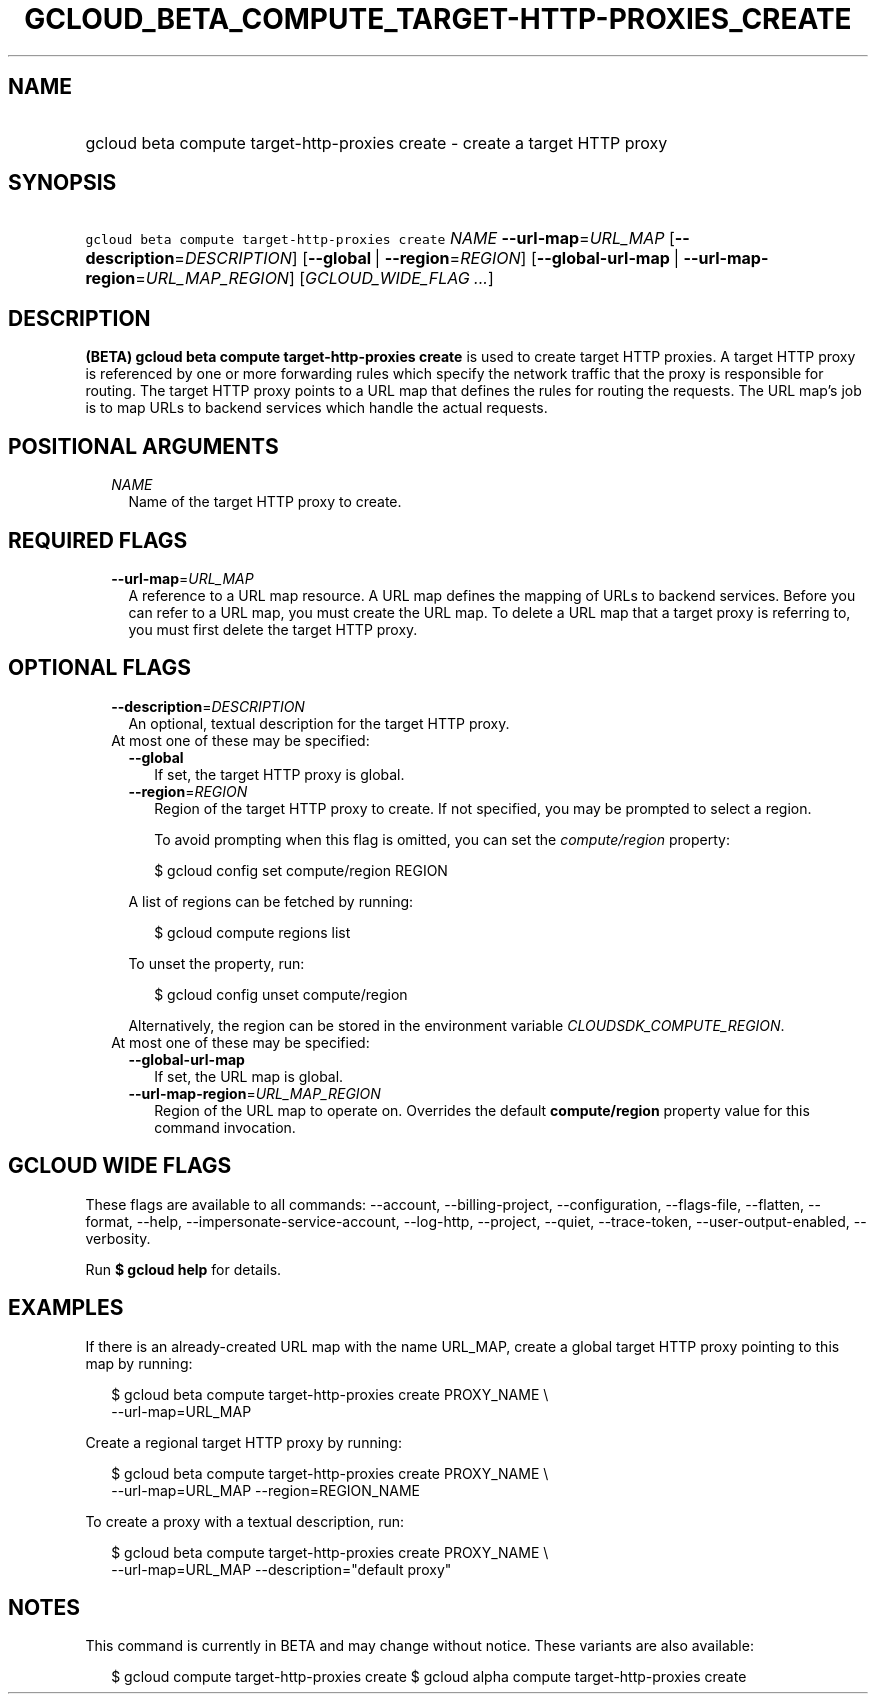 
.TH "GCLOUD_BETA_COMPUTE_TARGET\-HTTP\-PROXIES_CREATE" 1



.SH "NAME"
.HP
gcloud beta compute target\-http\-proxies create \- create a target HTTP proxy



.SH "SYNOPSIS"
.HP
\f5gcloud beta compute target\-http\-proxies create\fR \fINAME\fR \fB\-\-url\-map\fR=\fIURL_MAP\fR [\fB\-\-description\fR=\fIDESCRIPTION\fR] [\fB\-\-global\fR\ |\ \fB\-\-region\fR=\fIREGION\fR] [\fB\-\-global\-url\-map\fR\ |\ \fB\-\-url\-map\-region\fR=\fIURL_MAP_REGION\fR] [\fIGCLOUD_WIDE_FLAG\ ...\fR]



.SH "DESCRIPTION"

\fB(BETA)\fR \fBgcloud beta compute target\-http\-proxies create\fR is used to
create target HTTP proxies. A target HTTP proxy is referenced by one or more
forwarding rules which specify the network traffic that the proxy is responsible
for routing. The target HTTP proxy points to a URL map that defines the rules
for routing the requests. The URL map's job is to map URLs to backend services
which handle the actual requests.



.SH "POSITIONAL ARGUMENTS"

.RS 2m
.TP 2m
\fINAME\fR
Name of the target HTTP proxy to create.


.RE
.sp

.SH "REQUIRED FLAGS"

.RS 2m
.TP 2m
\fB\-\-url\-map\fR=\fIURL_MAP\fR
A reference to a URL map resource. A URL map defines the mapping of URLs to
backend services. Before you can refer to a URL map, you must create the URL
map. To delete a URL map that a target proxy is referring to, you must first
delete the target HTTP proxy.


.RE
.sp

.SH "OPTIONAL FLAGS"

.RS 2m
.TP 2m
\fB\-\-description\fR=\fIDESCRIPTION\fR
An optional, textual description for the target HTTP proxy.

.TP 2m

At most one of these may be specified:

.RS 2m
.TP 2m
\fB\-\-global\fR
If set, the target HTTP proxy is global.

.TP 2m
\fB\-\-region\fR=\fIREGION\fR
Region of the target HTTP proxy to create. If not specified, you may be prompted
to select a region.

To avoid prompting when this flag is omitted, you can set the
\f5\fIcompute/region\fR\fR property:

.RS 2m
$ gcloud config set compute/region REGION
.RE

A list of regions can be fetched by running:

.RS 2m
$ gcloud compute regions list
.RE

To unset the property, run:

.RS 2m
$ gcloud config unset compute/region
.RE

Alternatively, the region can be stored in the environment variable
\f5\fICLOUDSDK_COMPUTE_REGION\fR\fR.

.RE
.sp
.TP 2m

At most one of these may be specified:

.RS 2m
.TP 2m
\fB\-\-global\-url\-map\fR
If set, the URL map is global.

.TP 2m
\fB\-\-url\-map\-region\fR=\fIURL_MAP_REGION\fR
Region of the URL map to operate on. Overrides the default \fBcompute/region\fR
property value for this command invocation.


.RE
.RE
.sp

.SH "GCLOUD WIDE FLAGS"

These flags are available to all commands: \-\-account, \-\-billing\-project,
\-\-configuration, \-\-flags\-file, \-\-flatten, \-\-format, \-\-help,
\-\-impersonate\-service\-account, \-\-log\-http, \-\-project, \-\-quiet,
\-\-trace\-token, \-\-user\-output\-enabled, \-\-verbosity.

Run \fB$ gcloud help\fR for details.



.SH "EXAMPLES"

If there is an already\-created URL map with the name URL_MAP, create a global
target HTTP proxy pointing to this map by running:

.RS 2m
$ gcloud beta compute target\-http\-proxies create PROXY_NAME \e
    \-\-url\-map=URL_MAP
.RE

Create a regional target HTTP proxy by running:

.RS 2m
$ gcloud beta compute target\-http\-proxies create PROXY_NAME \e
    \-\-url\-map=URL_MAP \-\-region=REGION_NAME
.RE

To create a proxy with a textual description, run:

.RS 2m
$ gcloud beta compute target\-http\-proxies create PROXY_NAME \e
    \-\-url\-map=URL_MAP \-\-description="default proxy"
.RE



.SH "NOTES"

This command is currently in BETA and may change without notice. These variants
are also available:

.RS 2m
$ gcloud compute target\-http\-proxies create
$ gcloud alpha compute target\-http\-proxies create
.RE

